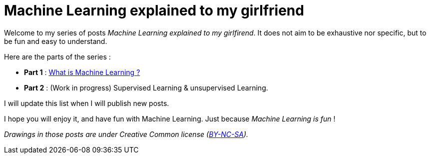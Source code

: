 = Machine Learning explained to my girlfriend

:hp-tags: Machine Learning, ML, 101, summary, Machine Learning explained to my girlfirend
:hp-image: http://sf.co.ua/15/10/wallpaper-1ee5d0.jpg

Welcome to my series of posts _Machine Learning explained to my girlfirend_. It does not aim to be exhaustive nor specific, but to be fun and easy to understand.

Here are the parts of the series : 

* *Part 1* : https://triskell.github.io/2016/10/23/What-is-Machine-Learning.html[What is Machine Learning ?]
* *Part 2* : (Work in progress) Supervised Learning & unsupervised Learning. 

I will update this list when I will publish new posts.

I hope you will enjoy it, and have fun with Machine Learning. Just because _Machine Learning is fun_ !

_Drawings in those posts are under Creative Common license (https://creativecommons.org/licenses/by-nc-sa/4.0/[BY-NC-SA])._

